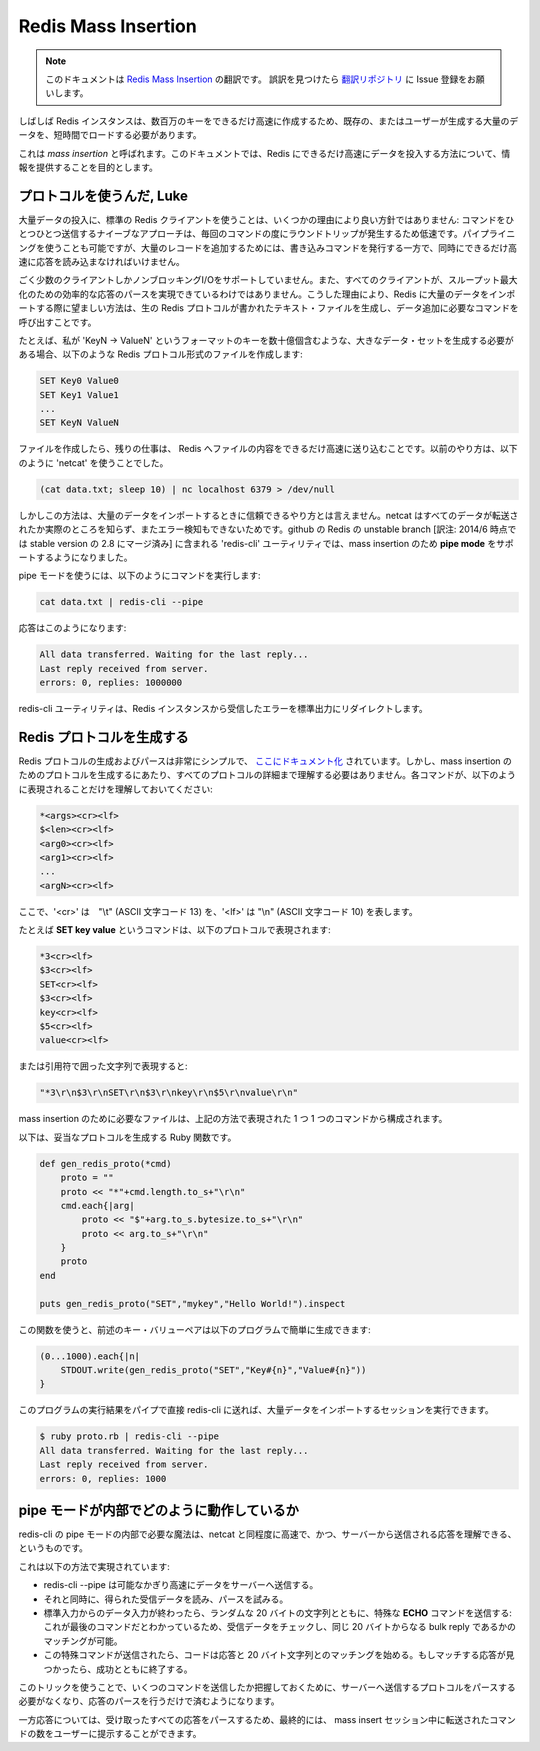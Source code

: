 ====================
Redis Mass Insertion
====================

.. note:: 
   このドキュメントは `Redis Mass Insertion <http://redis.io/topics/mass-insert>`_ の翻訳です。
   誤訳を見つけたら `翻訳リポジトリ <https://github.com/mocobeta/redis-doc-ja>`_ に Issue 登録をお願いします。

.. Sometimes Redis instances needs to be loaded with big amount of preexisting
.. or user generated data in a short amount of time, so that millions of keys
.. will be created as fast as possible.

しばしば Redis インスタンスは、数百万のキーをできるだけ高速に作成するため、既存の、またはユーザーが生成する大量のデータを、短時間でロードする必要があります。

.. This is called a *mass insertion*, and the goal of this document is to
.. provide information about how to feed Redis with data as fast as possible.

これは *mass insertion* と呼ばれます。このドキュメントでは、Redis にできるだけ高速にデータを投入する方法について、情報を提供することを目的とします。

.. Use the protocol, Luke

プロトコルを使うんだ, Luke
===========================

.. Using a normal Redis client to perform mass insertion is not a good idea
.. for a few reasons: the naive approach of sending one command after the other
.. is slow because you have to pay for the round trip time for every command.
.. It is possible to use pipelining, but for mass insertion of many records
.. you need to write new commands while you read replies at the same time to
.. make sure you are inserting as fast as possible.

大量データの投入に、標準の Redis クライアントを使うことは、いくつかの理由により良い方針ではありません: コマンドをひとつひとつ送信するナイーブなアプローチは、毎回のコマンドの度にラウンドトリップが発生するため低速です。パイプライニングを使うことも可能ですが、大量のレコードを追加するためには、書き込みコマンドを発行する一方で、同時にできるだけ高速に応答を読み込まなければいけません。

.. Only a small percentage of clients support non-blocking I/O, and not all the
.. clients are able to parse the replies in an efficient way in order to maximize
.. throughput. For all this reasons the preferred way to mass import data into
.. Redis is to generate a text file containing the Redis protocol, in raw format,
.. in order to call the commands needed to insert the required data.

ごく少数のクライアントしかノンブロッキングI/Oをサポートしていません。また、すべてのクライアントが、スループット最大化のための効率的な応答のパースを実現できているわけではありません。こうした理由により、Redis に大量のデータをインポートする際に望ましい方法は、生の Redis プロトコルが書かれたテキスト・ファイルを生成し、データ追加に必要なコマンドを呼び出すことです。

.. For instance if I need to generate a large data set where there are billions
.. of keys in the form: `keyN -> ValueN' I will create a file containing the
.. following commands in the Redis protocol format:

たとえば、私が 'KeyN -> ValueN' というフォーマットのキーを数十億個含むような、大きなデータ・セットを生成する必要がある場合、以下のような Redis プロトコル形式のファイルを作成します:

.. code-block:: none

    SET Key0 Value0
    SET Key1 Value1
    ...
    SET KeyN ValueN

.. Once this file is created, the remaining action is to feed it to Redis
.. as fast as possible. In the past the way to do this was to use the
.. `netcat` with the following command:

ファイルを作成したら、残りの仕事は、 Redis へファイルの内容をできるだけ高速に送り込むことです。以前のやり方は、以下のように 'netcat' を使うことでした。

.. code-block:: none

    (cat data.txt; sleep 10) | nc localhost 6379 > /dev/null

.. However this is not a very reliable way to perform mass import because netcat
.. does not really know when all the data was transferred and can't check for
.. errors. In the unstable branch of Redis at github the `redis-cli` utility
.. supports a new mode called **pipe mode** that was designed in order to perform
.. mass insertion.

しかしこの方法は、大量のデータをインポートするときに信頼できるやり方とは言えません。netcat はすべてのデータが転送されたか実際のところを知らず、またエラー検知もできないためです。github の Redis の unstable branch [訳注: 2014/6 時点では stable version の 2.8 にマージ済み] に含まれる 'redis-cli' ユーティリティでは、mass insertion のため **pipe mode** をサポートするようになりました。

.. Using the pipe mode the command to run looks like the following:

pipe モードを使うには、以下のようにコマンドを実行します:

.. code-block:: none

    cat data.txt | redis-cli --pipe

.. That will produce an output similar to this:

応答はこのようになります:

.. code-block:: none

    All data transferred. Waiting for the last reply...
    Last reply received from server.
    errors: 0, replies: 1000000

.. The redis-cli utility will also make sure to only redirect errors received
.. from the Redis instance to the standard output.

redis-cli ユーティリティは、Redis インスタンスから受信したエラーを標準出力にリダイレクトします。

.. Generating Redis Protocol

Redis プロトコルを生成する
==============================

.. The Redis protocol is extremely simple to generate and parse, and is
.. [Documented here](/topics/protocol). However in order to generate protocol for
.. the goal of mass insertion you don't need to understand every detail of the
.. protocol, but just that every command is represented in the following way:

Redis プロトコルの生成およびパースは非常にシンプルで、 `ここにドキュメント化 <http://redis.io/topics/protocol>`_ されています。しかし、mass insertion のためのプロトコルを生成するにあたり、すべてのプロトコルの詳細まで理解する必要はありません。各コマンドが、以下のように表現されることだけを理解しておいてください:

.. code-block:: none

    *<args><cr><lf>
    $<len><cr><lf>
    <arg0><cr><lf>
    <arg1><cr><lf>
    ...
    <argN><cr><lf>

.. Where `<cr>` means "\r" (or ASCII character 13) and `<lf>` means "\n" (or ASCII character 10).

ここで、'<cr>' は　"\\t" (ASCII 文字コード 13) を、'<lf>' は "\\n" (ASCII 文字コード 10) を表します。

.. For instance the command **SET key value** is represented by the following protocol:

たとえば **SET key value** というコマンドは、以下のプロトコルで表現されます:

.. code-block:: none

    *3<cr><lf>
    $3<cr><lf>
    SET<cr><lf>
    $3<cr><lf>
    key<cr><lf>
    $5<cr><lf>
    value<cr><lf>

.. Or represented as a quoted string:

または引用符で囲った文字列で表現すると:

.. code-block:: none

    "*3\r\n$3\r\nSET\r\n$3\r\nkey\r\n$5\r\nvalue\r\n"

.. The file you need to generate for mass insertion is just composed of commands
.. represented in the above way, one after the other.

mass insertion のために必要なファイルは、上記の方法で表現された 1 つ 1 つのコマンドから構成されます。

.. The following Ruby function generates valid protocol:

以下は、妥当なプロトコルを生成する Ruby 関数です。

.. code-block:: ruby

    def gen_redis_proto(*cmd)
        proto = ""
        proto << "*"+cmd.length.to_s+"\r\n"
        cmd.each{|arg|
            proto << "$"+arg.to_s.bytesize.to_s+"\r\n"
            proto << arg.to_s+"\r\n"
        }
        proto
    end

    puts gen_redis_proto("SET","mykey","Hello World!").inspect

.. Using the above function it is possible to easily generate the key value pairs
.. in the above example, with this program:

この関数を使うと、前述のキー・バリューペアは以下のプログラムで簡単に生成できます:

.. code-block:: ruby

    (0...1000).each{|n|
        STDOUT.write(gen_redis_proto("SET","Key#{n}","Value#{n}"))
    }

.. We can run the program directly in pipe to redis-cli in order to perform our
.. first mass import session.

このプログラムの実行結果をパイプで直接 redis-cli に送れば、大量データをインポートするセッションを実行できます。

.. code-block:: ruby

    $ ruby proto.rb | redis-cli --pipe
    All data transferred. Waiting for the last reply...
    Last reply received from server.
    errors: 0, replies: 1000

.. How the pipe mode works under the hoods

pipe モードが内部でどのように動作しているか
=====================================================

.. The magic needed inside the pipe mode of redis-cli is to be as fast as netcat
.. and still be able to understand when the last reply was sent by the server
.. at the same time.

redis-cli の pipe モードの内部で必要な魔法は、netcat と同程度に高速で、かつ、サーバーから送信される応答を理解できる、というものです。

.. This is obtained in the following way:

これは以下の方法で実現されています:

.. + redis-cli --pipe tries to send data as fast as possible to the server.
.. + At the same time it reads data when available, trying to parse it.
.. + Once there is no more data to read from stdin, it sends a special **ECHO** command with a random 20 bytes string: we are sure this is the latest command sent, and we are sure we can match the reply checking if we receive the same 20 bytes as a bulk reply.
.. + Once this special final command is sent, the code receiving replies starts to match replies with this 20 bytes. When the matching reply is reached it can exit with success.

* redis-cli --pipe は可能なかぎり高速にデータをサーバーへ送信する。
* それと同時に、得られた受信データを読み、パースを試みる。
* 標準入力からのデータ入力が終わったら、ランダムな 20 バイトの文字列とともに、特殊な **ECHO** コマンドを送信する: これが最後のコマンドだとわかっているため、受信データをチェックし、同じ 20 バイトからなる bulk reply であるかのマッチングが可能。
* この特殊コマンドが送信されたら、コードは応答と 20 バイト文字列とのマッチングを始める。もしマッチする応答が見つかったら、成功とともに終了する。

.. Using this trick we don't need to parse the protocol we send to the server in order to understand how many commands we are sending, but just the replies.

このトリックを使うことで、いくつのコマンドを送信したか把握しておくために、サーバーへ送信するプロトコルをパースする必要がなくなり、応答のパースを行うだけで済むようになります。

.. However while parsing the replies we take a counter of all the replies parsed so that at the end we are able to tell the user the amount of commands transferred to the server by the mass insert session.

一方応答については、受け取ったすべての応答をパースするため、最終的には、 mass insert セッション中に転送されたコマンドの数をユーザーに提示することができます。
